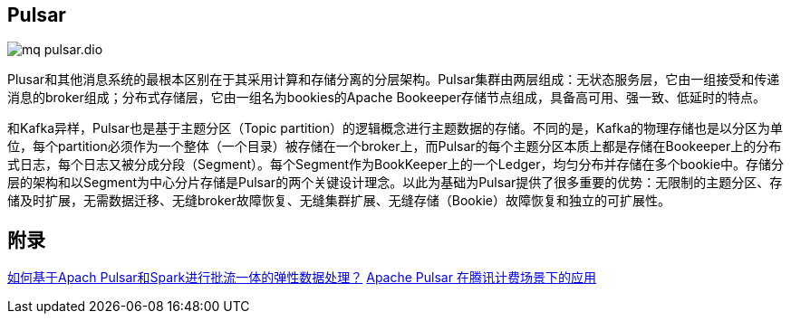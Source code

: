 :imagesdir: ../../../diagram/drawio

== Pulsar

image::mq_pulsar.dio.svg[]

Plusar和其他消息系统的最根本区别在于其采用计算和存储分离的分层架构。Pulsar集群由两层组成：无状态服务层，它由一组接受和传递消息的broker组成；分布式存储层，它由一组名为bookies的Apache Bookeeper存储节点组成，具备高可用、强一致、低延时的特点。

和Kafka异样，Pulsar也是基于主题分区（Topic partition）的逻辑概念进行主题数据的存储。不同的是，Kafka的物理存储也是以分区为单位，每个partition必须作为一个整体（一个目录）被存储在一个broker上，而Pulsar的每个主题分区本质上都是存储在Bookeeper上的分布式日志，每个日志又被分成分段（Segment）。每个Segment作为BookKeeper上的一个Ledger，均匀分布并存储在多个bookie中。存储分层的架构和以Segment为中心分片存储是Pulsar的两个关键设计理念。以此为基础为Pulsar提供了很多重要的优势：无限制的主题分区、存储及时扩展，无需数据迁移、无缝broker故障恢复、无缝集群扩展、无缝存储（Bookie）故障恢复和独立的可扩展性。

== 附录

https://www.infoq.cn/article/pyka_sbkgdhvlz3wumby[如何基于Apach Pulsar和Spark进行批流一体的弹性数据处理？]
https://www.infoq.cn/article/qvxrkboa_7h0g6viptyl[Apache Pulsar 在腾讯计费场景下的应用]
